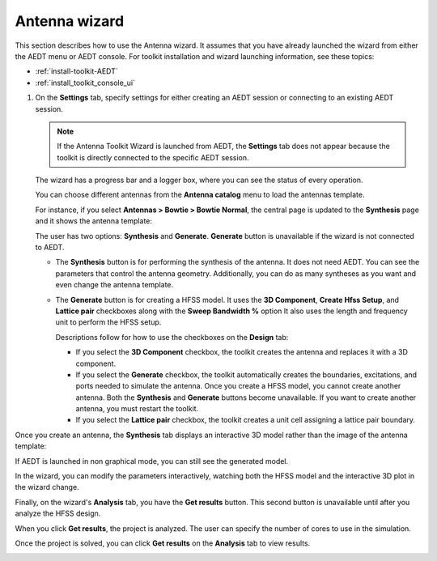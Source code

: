 ==============
Antenna wizard
==============

This section describes how to use the Antenna wizard. It assumes that you have already launched the
wizard from either the AEDT menu or AEDT console. For toolkit installation and wizard
launching information, see these topics:

- :ref:`install-toolkit-AEDT`
- :ref:`install_toolkit_console_ui`

#. On the **Settings** tab, specify settings for either creating an AEDT session or
   connecting to an existing AEDT session.

   .. note::
      If the Antenna Toolkit Wizard is launched from AEDT, the **Settings** tab does not appear
      because the toolkit is directly connected to the specific AEDT session.

   .. image:: ../_static/settings.png
      :width: 800
      :alt: Settings tab

   The wizard has a progress bar and a logger box, where you can see the status of every operation.

   .. image:: ../_static/progress.png
      :width: 800
      :alt: Progress tab

   You can choose different antennas from the **Antenna catalog** menu to load the antennas
   template.

   .. image:: ../_static/antenna_catalog.png
      :width: 800
      :alt: Antenna catalog

   .. image:: ../_static/antenna_catalog_2.png
      :width: 800
      :alt: Antenna catalog 2

   For instance, if you select **Antennas > Bowtie > Bowtie Normal**,
   the central page is updated to the **Synthesis** page and it shows the antenna template:

   .. image:: ../_static/antenna_template.png
      :width: 800
      :alt: Antenna template

   The user has two options: **Synthesis** and **Generate**.
   **Generate** button is unavailable if the wizard is not connected to AEDT.

   - The **Synthesis** button is for performing the synthesis of the antenna. It does not need AEDT.
     You can see the parameters that control the antenna geometry. Additionally, you can do as many
     syntheses as you want and even change the antenna template.

     .. image:: ../_static/antenna_synthesis.png
        :width: 800
        :alt: Antenna synthesis

   - The **Generate** button is for creating a HFSS model. It uses the **3D Component**,
     **Create Hfss Setup**, and **Lattice pair** checkboxes along with the **Sweep Bandwidth %** option
     It also uses the length and frequency unit to perform the HFSS setup.

     Descriptions follow for how to use the checkboxes on the **Design** tab:

     - If you select the **3D Component** checkbox, the toolkit creates the antenna and replaces it
       with a 3D component.

     - If you select the **Generate** checkbox, the toolkit automatically creates the boundaries,
       excitations, and ports needed to simulate the antenna. Once you create a HFSS model, you cannot
       create another antenna. Both the **Synthesis** and **Generate** buttons become unavailable.
       If you want to create another antenna, you must restart the toolkit.

     - If you select the **Lattice pair** checkbox, the toolkit creates a unit cell assigning a
       lattice pair boundary.

Once you create an antenna, the **Synthesis** tab displays an interactive 3D model rather than
the image of the antenna template:

.. image:: ../_static/antenna_generate.png
   :width: 800
   :alt: Antenna generated

If AEDT is launched in non graphical mode, you can still see the generated model.

In the wizard, you can modify the parameters interactively, watching both the HFSS model and the
interactive 3D plot in the wizard change.

Finally, on the wizard's **Analysis** tab, you have the **Get results** button.
This second button is unavailable until after you analyze the HFSS design.

When you click **Get results**, the project is analyzed.
The user can specify the number of cores to use in the simulation.

Once the project is solved, you can click **Get results** on the **Analysis** tab to view results.

.. image:: ../_static/get_results.png
   :width: 800
   :alt: Result
